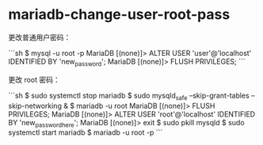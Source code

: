 * mariadb-change-user-root-pass
:PROPERTIES:
:CUSTOM_ID: mariadb-change-user-root-pass
:END:
更改普通用户密码：

```sh $ mysql -u root -p MariaDB [(none)]> ALTER USER 'user'@'localhost' IDENTIFIED BY 'new_{password}'; MariaDB [(none)]> FLUSH PRIVILEGES; ```

更改 root 密码：

```sh $ sudo systemctl stop mariadb $ sudo mysqld_{safe} --skip-grant-tables --skip-networking & $ mariadb -u root MariaDB [(none)]> FLUSH PRIVILEGES; MariaDB [(none)]> ALTER USER 'root'@'localhost' IDENTIFIED BY 'new_{passwordhere}'; MariaDB [(none)]> exit $ sudo pkill mysqld $ sudo systemctl start mariadb $ mariadb -u root -p ```
